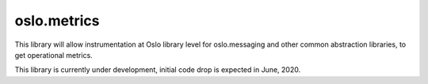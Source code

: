 ============
oslo.metrics
============

This library will allow instrumentation at Oslo library level for
oslo.messaging and other common abstraction libraries, to get
operational metrics.

This library is currently under development, initial code drop is
expected in June, 2020.
